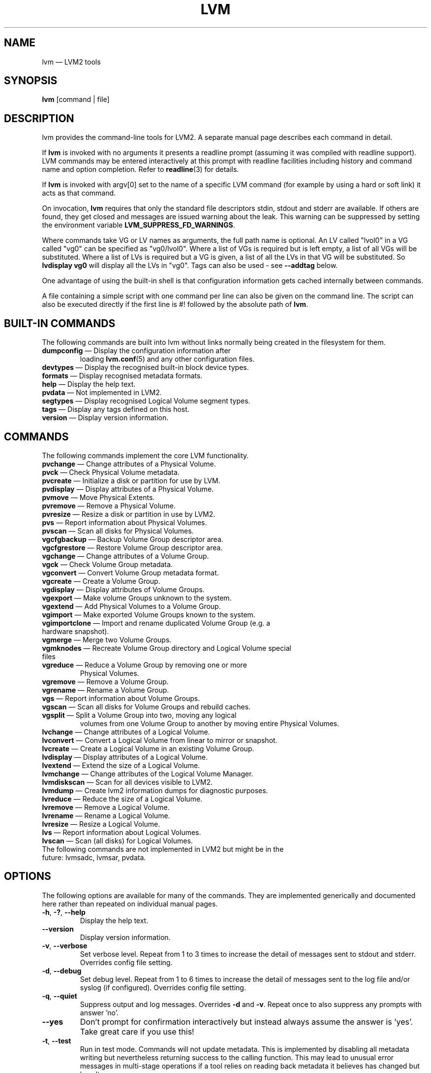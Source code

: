 .TH LVM 8 "LVM TOOLS 2.02.117(2)-git (2015-01-30)" "Sistina Software UK" \" -*- nroff -*-
.SH NAME
lvm \(em LVM2 tools
.SH SYNOPSIS
.B lvm
[command | file]
.SH DESCRIPTION
lvm provides the command-line tools for LVM2.  A separate
manual page describes each command in detail.
.LP
If \fBlvm\fP is invoked with no arguments it presents a readline prompt
(assuming it was compiled with readline support).
LVM commands may be entered interactively at this prompt with
readline facilities including history and command name and option
completion.  Refer to \fBreadline\fP(3) for details.
.LP
If \fBlvm\fP is invoked with argv[0] set to the name of a specific
LVM command (for example by using a hard or soft link) it acts as
that command.
.LP
On invocation, \fBlvm\fP requires that only the standard file descriptors
stdin, stdout and stderr are available.  If others are found, they
get closed and messages are issued warning about the leak.
This warning can be suppressed by setting the environment variable
.B LVM_SUPPRESS_FD_WARNINGS\fP.
.LP
Where commands take VG or LV names as arguments, the full path name is
optional.  An LV called "lvol0" in a VG called "vg0" can be specified
as "vg0/lvol0".  Where a list of VGs is required but is left empty,
a list of all VGs will be substituted.  Where a list of LVs is required
but a VG is given, a list of all the LVs in that VG will be substituted.
So \fBlvdisplay vg0\fP will display all the LVs in "vg0".
Tags can also be used - see \fB\-\-addtag\fP below.
.LP
One advantage of using the built-in shell is that configuration
information gets cached internally between commands.
.LP
A file containing a simple script with one command per line
can also be given on the command line.  The script can also be
executed directly if the first line is #! followed by the absolute
path of \fBlvm\fP.
.SH BUILT-IN COMMANDS
The following commands are built into lvm without links normally
being created in the filesystem for them.
.TP
\fBdumpconfig\fP \(em Display the configuration information after
loading \fBlvm.conf\fP(5) and any other configuration files.
.TP
\fBdevtypes\fP \(em Display the recognised built-in block device types.
.TP
\fBformats\fP \(em Display recognised metadata formats.
.TP
\fBhelp\fP \(em Display the help text.
.TP
\fBpvdata\fP \(em Not implemented in LVM2.
.TP
\fBsegtypes\fP \(em Display recognised Logical Volume segment types.
.TP
\fBtags\fP \(em Display any tags defined on this host.
.TP
\fBversion\fP \(em Display version information.
.LP
.SH COMMANDS
The following commands implement the core LVM functionality.
.TP
\fBpvchange\fP \(em Change attributes of a Physical Volume.
.TP
\fBpvck\fP \(em Check Physical Volume metadata.
.TP
\fBpvcreate\fP \(em Initialize a disk or partition for use by LVM.
.TP
\fBpvdisplay\fP \(em Display attributes of a Physical Volume.
.TP
\fBpvmove\fP \(em Move Physical Extents.
.TP
\fBpvremove\fP \(em Remove a Physical Volume.
.TP
\fBpvresize\fP \(em Resize a disk or partition in use by LVM2.
.TP
\fBpvs\fP \(em Report information about Physical Volumes.
.TP
\fBpvscan\fP \(em Scan all disks for Physical Volumes.
.TP
\fBvgcfgbackup\fP \(em Backup Volume Group descriptor area.
.TP
\fBvgcfgrestore\fP \(em Restore Volume Group descriptor area.
.TP
\fBvgchange\fP \(em Change attributes of a Volume Group.
.TP
\fBvgck\fP \(em Check Volume Group metadata.
.TP
\fBvgconvert\fP \(em Convert Volume Group metadata format.
.TP
\fBvgcreate\fP \(em Create a Volume Group.
.TP
\fBvgdisplay\fP \(em Display attributes of Volume Groups.
.TP
\fBvgexport\fP \(em Make volume Groups unknown to the system.
.TP
\fBvgextend\fP \(em Add Physical Volumes to a Volume Group.
.TP
\fBvgimport\fP \(em Make exported Volume Groups known to the system.
.TP
\fBvgimportclone\fP \(em Import and rename duplicated Volume Group (e.g. a hardware snapshot).
.TP
\fBvgmerge\fP \(em Merge two Volume Groups.
.TP
\fBvgmknodes\fP \(em Recreate Volume Group directory and Logical Volume special files
.TP
\fBvgreduce\fP \(em Reduce a Volume Group by removing one or more
Physical Volumes.
.TP
\fBvgremove\fP \(em Remove a Volume Group.
.TP
\fBvgrename\fP \(em Rename a Volume Group.
.TP
\fBvgs\fP \(em Report information about Volume Groups.
.TP
\fBvgscan\fP \(em Scan all disks for Volume Groups and rebuild caches.
.TP
\fBvgsplit\fP \(em Split a Volume Group into two, moving any logical
volumes from one Volume Group to another by moving entire Physical
Volumes.
.TP
\fBlvchange\fP \(em Change attributes of a Logical Volume.
.TP
\fBlvconvert\fP \(em Convert a Logical Volume from linear to mirror or snapshot.
.TP
\fBlvcreate\fP \(em Create a Logical Volume in an existing Volume Group.
.TP
\fBlvdisplay\fP \(em Display attributes of a Logical Volume.
.TP
\fBlvextend\fP \(em Extend the size of a Logical Volume.
.TP
\fBlvmchange\fP \(em Change attributes of the Logical Volume Manager.
.TP
\fBlvmdiskscan\fP \(em Scan for all devices visible to LVM2.
.TP
\fBlvmdump\fP \(em Create lvm2 information dumps for diagnostic purposes.
.TP
\fBlvreduce\fP \(em Reduce the size of a Logical Volume.
.TP
\fBlvremove\fP \(em Remove a Logical Volume.
.TP
\fBlvrename\fP \(em Rename a Logical Volume.
.TP
\fBlvresize\fP \(em Resize a Logical Volume.
.TP
\fBlvs\fP \(em Report information about Logical Volumes.
.TP
\fBlvscan\fP \(em Scan (all disks) for Logical Volumes.
.TP
The following commands are not implemented in LVM2 but might be in the future: lvmsadc, lvmsar, pvdata.
.SH OPTIONS
The following options are available for many of the commands.
They are implemented generically and documented here rather
than repeated on individual manual pages.
.TP
.BR \-h ", " \-? ", " \-\-help
Display the help text.
.TP
.B \-\-version
Display version information.
.TP
.BR \-v ", " \-\-verbose
Set verbose level. Repeat from 1 to 3 times to increase the detail
of messages sent to stdout and stderr.  Overrides config file setting.
.TP
.BR \-d ", " \-\-debug
Set debug level. Repeat from 1 to 6 times to increase the detail of
messages sent to the log file and/or syslog (if configured).
Overrides config file setting.
.TP
.BR \-q ", "  \-\-quiet
Suppress output and log messages.
Overrides \fB\-d\fP and \fB\-v\fP.
Repeat once to also suppress any prompts with answer 'no'.
.TP
.BR \-\-yes
Don't prompt for confirmation interactively but instead always assume the
answer is 'yes'.  Take great care if you use this!
.TP
.BR \-t ", " \-\-test
Run in test mode. Commands will not update metadata.
This is implemented by disabling all metadata writing but nevertheless
returning success to the calling function.  This may lead to unusual
error messages in multi-stage operations if a tool relies on reading
back metadata it believes has changed but hasn't.
.TP
.BR \-\-driverloaded " {" \fIy | \fIn }
Whether or not the device-mapper kernel driver is loaded.
If you set this to \fIn\fP, no attempt will be made to contact the driver.
.TP
.BR \-A ", " \-\-autobackup " {" \fIy | \fIn }
Whether or not to metadata should be backed up automatically after a change.
You are strongly advised not to disable this!
See \fBvgcfgbackup\fP(8).
.TP
.BR \-P ", " \-\-partial
When set, the tools will do their best to provide access to Volume Groups
that are only partially available (one or more Physical Volumes belonging
to the Volume Group are missing from the system).  Where part of a logical
volume is missing, \fB/dev/ioerror\fP will be substituted, and you could use
\fBdmsetup\fP(8) to set this up to return I/O errors when accessed,
or create it as a large block device of nulls.  Metadata may not be
changed with this option. To insert a replacement Physical Volume
of the same or large size use \fBpvcreate \-u\fP to set the uuid to
match the original followed by \fBvgcfgrestore\fP(8).
.TP
.BR \-S ", " \-\-select " " \fISelection
For reporting commands, display only rows that match selection criteria.
All rows are displayed with the additional "selected" column (\fB-o selected\fP)
showing 1 if the row matches the Selection and 0 otherwise.
See \fBSELECTION CRITERIA\fP section of this man page for more
information about the way the selection criteria are constructed.
.TP
.BR \-M ", " \-\-metadatatype " " \fIType
Specifies which type of on-disk metadata to use, such as \fIlvm1\fP
or \fIlvm2\fP, which can be abbreviated to \fI1\fP or \fI2\fP respectively.
The default (\fIlvm2\fP) can be changed by setting \fBformat\fP
in the \fBglobal\fP section of the config file.
.TP
.B \-\-ignorelockingfailure
This lets you proceed with read-only metadata operations such as
\fBlvchange \-ay\fP and \fBvgchange \-ay\fP even if the locking module fails.
One use for this is in a system init script if the lock directory
is mounted read-only when the script runs.
.TP
.B \-\-ignoreskippedcluster
Use to avoid exiting with an non-zero status code if the command is run
without clustered locking and some clustered Volume Groups have to be
skipped over.
.TP
.B \-\-readonly
Run the command in a special read-only mode which will read on-disk
metadata without needing to take any locks.  This can be used to peek
inside metadata used by a virtual machine image while the virtual
machine is running.
It can also be used to peek inside the metadata of clustered Volume
Groups when clustered locking is not configured or running.  No attempt
will be made to communicate with the device-mapper kernel driver, so
this option is unable to report whether or not Logical Volumes are 
actually in use.
.TP
.B \-\-addtag \fITag
Add the tag \fITag\fP to a PV, VG or LV.
Supply this argument multiple times to add more than one tag at once.
A tag is a word that can be used to group LVM2 objects of the same type
together.
Tags can be given on the command line in place of PV, VG or LV
arguments.  Tags should be prefixed with @ to avoid ambiguity.
Each tag is expanded by replacing it with all objects possessing
that tag which are of the type expected by its position on the command line.
PVs can only possess tags while they are part of a Volume Group:
PV tags are discarded if the PV is removed from the VG.
As an example, you could tag some LVs as \fBdatabase\fP and others
as \fBuserdata\fP and then activate the database ones
with \fBlvchange \-ay @database\fP.
Objects can possess multiple tags simultaneously.
Only the new LVM2 metadata format supports tagging: objects using the
LVM1 metadata format cannot be tagged because the on-disk format does not
support it.
Characters allowed in tags are:
.B A-Z a-z 0-9 _ + . -
and as of version 2.02.78 the following characters are also accepted:
.B / = ! : # &
.TP
.B \-\-deltag \fITag
Delete the tag \fITag\fP from a PV, VG or LV, if it's present.
Supply this argument multiple times to remove more than one tag at once.
.TP
.IR \fB\-\-alloc \ { anywhere | contiguous | cling | inherit | normal }
Selects the allocation policy when a command needs to allocate
Physical Extents from the Volume Group.
Each Volume Group and Logical Volume has an allocation policy defined.
The default for a Volume Group is \fInormal\fP which applies
common-sense rules such as not placing parallel stripes on the same
Physical Volume.  The default for a Logical Volume is \fIinherit\fP
which applies the same policy as for the Volume Group.  These policies can
be changed using \fBlvchange\fP(8) and \fBvgchange\fP(8) or overridden
on the command line of any command that performs allocation.
The \fIcontiguous\fP policy requires that new Physical Extents be placed adjacent
to existing Physical Extents.
The \fIcling\fP policy places new Physical Extents on the same Physical
Volume as existing Physical Extents in the same stripe of the Logical Volume.
If there are sufficient free Physical Extents to satisfy
an allocation request but \fInormal\fP doesn't use them,
\fIanywhere\fP will - even if that reduces performance by
placing two stripes on the same Physical Volume.
.TP
.IR \fB\-\-commandprofile " " \fIProfileName
Selects the command configuration profile to use when processing an LVM command.
See also \fBlvm.conf\fP(5) for more information about \fBcommand profile config\fP and
the way it fits with other LVM configuration methods.
.TP
.IR \fB\-\-metadataprofile " " \fIProfileName
Selects the metadata configuration profile to use when processing an LVM command.
When using metadata profile during Volume Group or Logical Volume creation,
the metadata profile name is saved in metadata. When such Volume Group or Logical
Volume is processed next time, the metadata profile is automatically applied
and the use of \-\-metadataprofile option is not necessary. See also
\fBlvm.conf\fP(5) for more information about \fBmetadata profile config\fP and the
way it fits with other LVM configuration methods.
.TP
.IR \fB\-\-profile " " \fIProfileName
A short form of \fB\-\-metadataprofile\fP for \fBvgcreate\fP, \fBlvcreate\fP,
\fBvgchange\fP and \fBlvchange\fP command and a short form of \fB\-\-commandprofile\fP
for any other command (with the exception of \fBdumpconfig\fP command where the
\-\-profile has special meaning, see \fBlvm dumpconfig\fP(8) for more information).
.TP
.IR \fB\-\-config " " \fIConfigurationString
Uses the ConfigurationString as direct string representation of the configuration
to override the existing configuration. The ConfigurationString is of exactly
the same format as used in any LVM configuration file. See \fBlvm.conf\fP(5)
for more information about \fBdirect config override on command line\fP and the
way it fits with other LVM configuration methods.
.SH VALID NAMES
The valid characters for VG and LV names are:
.B a-z A-Z 0-9 + _ . -
.LP
VG and LV names cannot begin with a hyphen.
There are also various reserved names that are used internally by lvm that can not be used as LV or VG names.
A VG cannot be called anything that exists in /dev/ at the time of creation, nor can it be called '.' or '..'.
An LV cannot be called '.', '..', 'snapshot' or 'pvmove'. The LV name may also not contain any of the following 
strings: '_cdata', '_cmeta', '_corig', '_mlog', '_mimage', '_pmspare', '_rimage', '_rlog', '_tdata' or '_tmeta'.
A directory bearing the name of each Volume Group is created under /dev when any of its Logical Volumes are activated.
Each active Logical Volume is accessible from this directory as a symbolic link leading to a device node.
Links or nodes in /dev/mapper are intended only for internal use and the precise format and escaping might change between releases and distributions.
Other software and scripts should use the
/dev/VolumeGroupName/LogicalVolumeName format to reduce the chance of needing
amendment when the software is updated.  Should you need to process the node
names in /dev/mapper, you may use \fBdmsetup splitname\fP to separate out the
original VG, LV and internal layer names.
.SH ALLOCATION
When an operation needs to allocate Physical Extents for one or more
Logical Volumes, the tools proceed as follows:

First of all, they generate the complete set of unallocated Physical Extents
in the Volume Group.  If any ranges of Physical Extents are supplied at
the end of the command line, only unallocated Physical Extents within
those ranges on the specified Physical Volumes are considered.

Then they try each allocation policy in turn, starting with the strictest
policy (\fIcontiguous\fP) and ending with the allocation policy specified
using \fB\-\-alloc\fP or set as the default for the particular Logical
Volume or Volume Group concerned.  For each policy, working from the
lowest-numbered Logical Extent of the empty Logical Volume space that
needs to be filled, they allocate as much space as possible according to
the restrictions imposed by the policy.  If more space is needed,
they move on to the next policy.

The restrictions are as follows:

\fIContiguous\fP requires that the physical location of any Logical
Extent that is not the first Logical Extent of a Logical Volume is
adjacent to the physical location of the Logical Extent immediately
preceding it.

\fICling\fP requires that the Physical Volume used for any Logical
Extent to be added to an existing Logical Volume is already in use by at
least one Logical Extent earlier in that Logical Volume.  If the
configuration parameter allocation/cling_tag_list is defined, then two
Physical Volumes are considered to match if any of the listed tags is
present on both Physical Volumes.  This allows groups of Physical
Volumes with similar properties (such as their physical location) to be
tagged and treated as equivalent for allocation purposes.

When a Logical Volume is striped or mirrored, the above restrictions are
applied independently to each stripe or mirror image (leg) that needs
space.

\fINormal\fP will not choose a Physical Extent that shares the same Physical
Volume as a Logical Extent already allocated to a parallel Logical
Volume (i.e. a different stripe or mirror image/leg) at the same offset 
within that parallel Logical Volume.

When allocating a mirror log at the same time as Logical Volumes to hold
the mirror data, Normal will first try to select different Physical
Volumes for the log and the data.  If that's not possible and the
allocation/mirror_logs_require_separate_pvs configuration parameter is
set to 0, it will then allow the log to share Physical Volume(s) with
part of the data.  

When allocating thin pool metadata, similar considerations to those of a
mirror log in the last paragraph apply based on the value of the
allocation/thin_pool_metadata_require_separate_pvs configuration
parameter.

If you rely upon any layout behaviour beyond that documented here, be
aware that it might change in future versions of the code.  

For example, if you supply on the command line two empty Physical
Volumes that have an identical number of free Physical Extents available for
allocation, the current code considers using each of them in the order
they are listed, but there is no guarantee that future releases will
maintain that property.  If it is important to obtain a specific layout
for a particular Logical Volume, then you should build it up through a
sequence of \fBlvcreate\fP(8) and \fBlvconvert\fP(8) steps such that the
restrictions described above applied to each step leave the tools no
discretion over the layout.

To view the way the allocation process currently works in any specific
case, read the debug logging output, for example by adding \fB\-vvvv\fP to
a command.

.SH LOGICAL VOLUME TYPES
Some logical volume types are simple to create and can be done with a
single \fBlvcreate\fP(8) command.  The linear and striped logical
volume types are an example of this.  Other logical volume types may
require more than one command to create.  The cache (\fBlvmcache\fP(7))
and thin provisioning (\fBlvmthin\fP(7)) types are examples of this.

.SH SELECTION CRITERIA
.LP
The selection criteria are a set of \fBstatements\fP combined by \fBlogical
and grouping operators\fP. The \fBstatement\fP consists of \fBcolumn\fP
name for which a set of valid \fBvalues\fP is defined using
\fBcomparison operators\fP. For complete list of column names (fields)
that can be used in selection, see the output of \fB<lvm reporting command> -S help\fP.
.LP
\fBComparison operators\fP (cmp_op):
.IP
\fB=~\fP \(em Matching regular expression.
.IP
\fB!~\fP \(em Not matching regular expression.
.IP
\fB=\fP  \(em Equal to.
.IP
\fB!=\fP \(em Not equal to.
.IP
\fB>=\fP \(em Greater than or equal to.
.IP
\fB>\fP  \(em Greater than
.IP
\fB<=\fP \(em Less than or equal to.
.IP
\fB<\fP  \(em Less than.
.LP
\fBBinary logical operators\fP (cmp_log):
.IP
\fB&&\fP \(em All fields must match
.IP
\fB,\fP  \(em All fields must match
.IP
\fB||\fP \(em At least one field must match
.IP
\fB#\fP  \(em At least one field must match
.LP
\fBUnary logical operators\fP:
.IP
\fB!\fP  \(em Logical negation
.LP
\fBGrouping operators\fP:
.IP
\fB(\fP  \(em Left parenthesis
.IP
\fB)\fP  \(em Right parenthesis
.IP
\fB[\fP  \(em List start
.IP
\fB]\fP  \(em List end
.LP
\fBInformal grammar specification\fP:
.IP
.BR STATEMENT " = " column " cmp_op " VALUE " | " STATEMENT " log_op " STATEMENT " | " (STATEMENT) " | " !(STATEMENT)
.IP
.BR VALUE " = " [VALUE " log_op " VALUE]
.br
For list-based types: string list. The log_op must always be of one type within the whole list value.
.IP
.BR VALUE " = " value
.br
For scalar types: number (integer), size (floating point number with size unit suffix), percent (floating point number with or without % suffix), string.

.SH DIAGNOSTICS
All tools return a status code of zero on success or non-zero on failure.
.SH ENVIRONMENT VARIABLES
.TP
.B HOME
Directory containing \fI.lvm_history\fP if the internal readline
shell is invoked.
.TP
.B LVM_SYSTEM_DIR
Directory containing \fBlvm.conf\fP(5) and other LVM system files.
Defaults to "/etc/lvm".
.TP
.B LVM_SUPPRESS_FD_WARNINGS
Suppress warnings about openned file descriptors, when lvm command
is executed.
.TP
.B LVM_VG_NAME
The Volume Group name that is assumed for
any reference to a Logical Volume that doesn't specify a path.
Not set by default.
.TP
.B LVM_LVMETAD_PIDFILE
Path for the lvmetad pid file.
.TP
.B LVM_LVMETAD_SOCKET
Path for the lvmetad socket file.
.SH FILES
.I /etc/lvm/lvm.conf
.br
.I $HOME/.lvm_history
.SH SEE ALSO
.BR lvm.conf (5),
.BR lvmcache (7),
.BR lvmthin (7),
.BR lvm\ dumpconfig (8),
.BR clvmd (8),
.BR dmsetup (8),
.BR lvchange (8),
.BR lvcreate (8),
.BR lvdisplay (8),
.BR lvextend (8),
.BR lvmchange (8),
.BR lvmdiskscan (8),
.BR lvreduce (8),
.BR lvremove (8),
.BR lvrename (8),
.BR lvresize (8),
.BR lvs (8),
.BR lvscan (8),
.BR pvchange (8),
.BR pvck (8),
.BR pvcreate (8),
.BR pvdisplay (8),
.BR pvmove (8),
.BR pvremove (8),
.BR pvs (8),
.BR pvscan (8),
.BR vgcfgbackup (8),
.BR vgchange  (8),
.BR vgck (8),
.BR vgconvert (8),
.BR vgcreate (8),
.BR vgdisplay (8),
.BR vgextend (8),
.BR vgimport (8),
.BR vgimportclone (8),
.BR vgmerge (8),
.BR vgmknodes (8),
.BR vgreduce (8),
.BR vgremove (8),
.BR vgrename (8),
.BR vgs (8),
.BR vgscan (8),
.BR vgsplit (8),
.BR readline (3)
